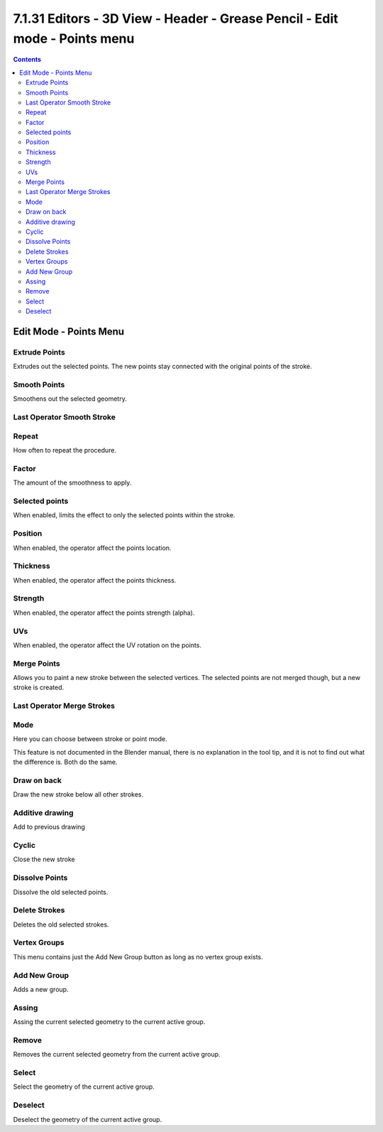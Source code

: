 ***************************************************************************
7.1.31 Editors - 3D View - Header - Grease Pencil - Edit mode - Points menu
***************************************************************************

.. contents:: Contents




Edit Mode - Points Menu
=======================



Extrude Points
--------------

Extrudes out the selected points. The new points stay connected with the original points of the stroke.



Smooth Points
-------------

Smoothens out the selected geometry.



Last Operator Smooth Stroke
---------------------------



Repeat
------

How often to repeat the procedure.



Factor
------

The amount of the smoothness to apply.



Selected points
---------------

When enabled, limits the effect to only the selected points within the stroke.



Position
--------

When enabled, the operator affect the points location.



Thickness
---------

When enabled, the operator affect the points thickness.



Strength
--------

When enabled, the operator affect the points strength (alpha).



UVs
---

When enabled, the operator affect the UV rotation on the points.



Merge Points
------------

Allows you to paint a new stroke between the selected vertices. The selected points are not merged though, but a new stroke is created.



Last Operator Merge Strokes
---------------------------



Mode
----

Here you can choose between stroke or point mode.

This feature is not documented in the Blender manual, there is no explanation in the tool tip, and it is not to find out what the difference is. Both do the same.



Draw on back
------------

Draw the new stroke below all other strokes.



Additive drawing
----------------

Add to previous drawing



Cyclic
------

Close the new stroke



Dissolve Points
---------------

Dissolve the old selected points.



Delete Strokes
--------------

Deletes the old selected strokes.



Vertex Groups
-------------

This menu contains just the Add New Group button as long as no vertex group exists.



Add New Group
-------------

Adds a new group.



Assing
------

Assing the current selected geometry to the current active group.



Remove
------

Removes the current selected geometry from the current active group.



Select
------

Select the geometry of the current active group.



Deselect
--------

Deselect the geometry of the current active group.

